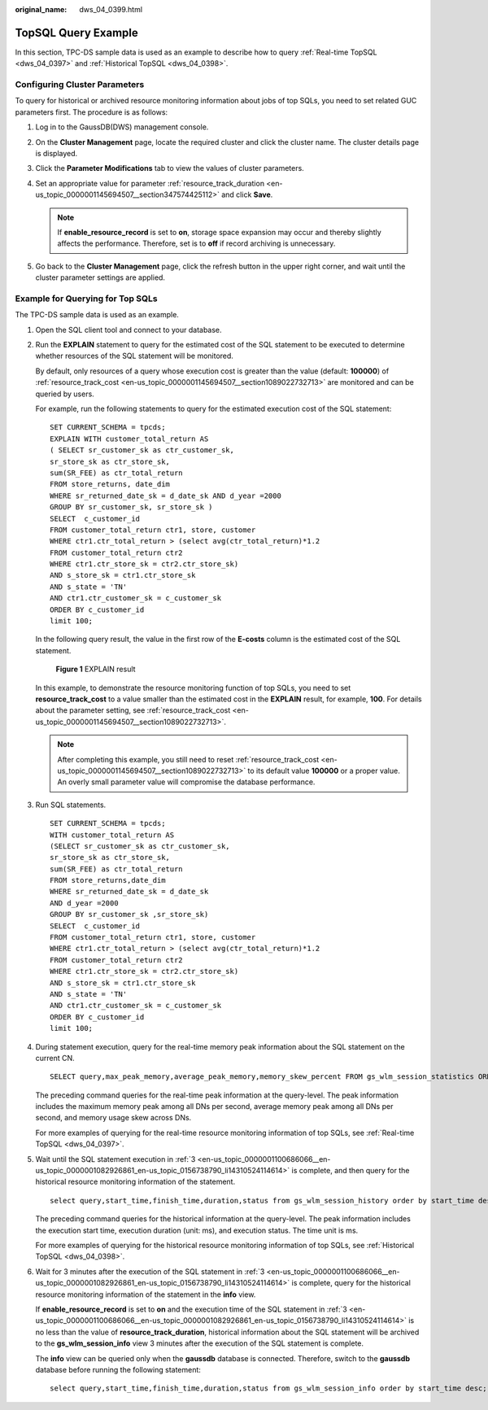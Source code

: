 :original_name: dws_04_0399.html

.. _dws_04_0399:

TopSQL Query Example
====================

In this section, TPC-DS sample data is used as an example to describe how to query :ref:`Real-time TopSQL <dws_04_0397>` and :ref:`Historical TopSQL <dws_04_0398>`.

Configuring Cluster Parameters
------------------------------

To query for historical or archived resource monitoring information about jobs of top SQLs, you need to set related GUC parameters first. The procedure is as follows:

#. Log in to the GaussDB(DWS) management console.
#. On the **Cluster Management** page, locate the required cluster and click the cluster name. The cluster details page is displayed.
#. Click the **Parameter Modifications** tab to view the values of cluster parameters.
#. Set an appropriate value for parameter :ref:`resource_track_duration <en-us_topic_0000001145694507__section347574425112>` and click **Save**.

   .. note::

      If **enable_resource_record** is set to **on**, storage space expansion may occur and thereby slightly affects the performance. Therefore, set is to **off** if record archiving is unnecessary.

#. Go back to the **Cluster Management** page, click the refresh button in the upper right corner, and wait until the cluster parameter settings are applied.

Example for Querying for Top SQLs
---------------------------------

The TPC-DS sample data is used as an example.

#. Open the SQL client tool and connect to your database.

#. Run the **EXPLAIN** statement to query for the estimated cost of the SQL statement to be executed to determine whether resources of the SQL statement will be monitored.

   By default, only resources of a query whose execution cost is greater than the value (default: **100000**) of :ref:`resource_track_cost <en-us_topic_0000001145694507__section1089022732713>` are monitored and can be queried by users.

   For example, run the following statements to query for the estimated execution cost of the SQL statement:

   ::

      SET CURRENT_SCHEMA = tpcds;
      EXPLAIN WITH customer_total_return AS
      ( SELECT sr_customer_sk as ctr_customer_sk,
      sr_store_sk as ctr_store_sk,
      sum(SR_FEE) as ctr_total_return
      FROM store_returns, date_dim
      WHERE sr_returned_date_sk = d_date_sk AND d_year =2000
      GROUP BY sr_customer_sk, sr_store_sk )
      SELECT  c_customer_id
      FROM customer_total_return ctr1, store, customer
      WHERE ctr1.ctr_total_return > (select avg(ctr_total_return)*1.2
      FROM customer_total_return ctr2
      WHERE ctr1.ctr_store_sk = ctr2.ctr_store_sk)
      AND s_store_sk = ctr1.ctr_store_sk
      AND s_state = 'TN'
      AND ctr1.ctr_customer_sk = c_customer_sk
      ORDER BY c_customer_id
      limit 100;

   In the following query result, the value in the first row of the **E-costs** column is the estimated cost of the SQL statement.


   .. figure:: /_static/images/en-us_image_0000001147735331.png
      :alt: **Figure 1** EXPLAIN result

      **Figure 1** EXPLAIN result

   In this example, to demonstrate the resource monitoring function of top SQLs, you need to set **resource_track_cost** to a value smaller than the estimated cost in the **EXPLAIN** result, for example, **100**. For details about the parameter setting, see :ref:`resource_track_cost <en-us_topic_0000001145694507__section1089022732713>`.

   .. note::

      After completing this example, you still need to reset :ref:`resource_track_cost <en-us_topic_0000001145694507__section1089022732713>` to its default value **100000** or a proper value. An overly small parameter value will compromise the database performance.

#. .. _en-us_topic_0000001100686066__en-us_topic_0000001082926861_en-us_topic_0156738790_li14310524114614:

   Run SQL statements.

   ::

      SET CURRENT_SCHEMA = tpcds;
      WITH customer_total_return AS
      (SELECT sr_customer_sk as ctr_customer_sk,
      sr_store_sk as ctr_store_sk,
      sum(SR_FEE) as ctr_total_return
      FROM store_returns,date_dim
      WHERE sr_returned_date_sk = d_date_sk
      AND d_year =2000
      GROUP BY sr_customer_sk ,sr_store_sk)
      SELECT  c_customer_id
      FROM customer_total_return ctr1, store, customer
      WHERE ctr1.ctr_total_return > (select avg(ctr_total_return)*1.2
      FROM customer_total_return ctr2
      WHERE ctr1.ctr_store_sk = ctr2.ctr_store_sk)
      AND s_store_sk = ctr1.ctr_store_sk
      AND s_state = 'TN'
      AND ctr1.ctr_customer_sk = c_customer_sk
      ORDER BY c_customer_id
      limit 100;

#. During statement execution, query for the real-time memory peak information about the SQL statement on the current CN.

   ::

      SELECT query,max_peak_memory,average_peak_memory,memory_skew_percent FROM gs_wlm_session_statistics ORDER BY start_time DESC;

   The preceding command queries for the real-time peak information at the query-level. The peak information includes the maximum memory peak among all DNs per second, average memory peak among all DNs per second, and memory usage skew across DNs.

   For more examples of querying for the real-time resource monitoring information of top SQLs, see :ref:`Real-time TopSQL <dws_04_0397>`.

#. Wait until the SQL statement execution in :ref:`3 <en-us_topic_0000001100686066__en-us_topic_0000001082926861_en-us_topic_0156738790_li14310524114614>` is complete, and then query for the historical resource monitoring information of the statement.

   ::

      select query,start_time,finish_time,duration,status from gs_wlm_session_history order by start_time desc;

   The preceding command queries for the historical information at the query-level. The peak information includes the execution start time, execution duration (unit: ms), and execution status. The time unit is ms.

   For more examples of querying for the historical resource monitoring information of top SQLs, see :ref:`Historical TopSQL <dws_04_0398>`.

#. Wait for 3 minutes after the execution of the SQL statement in :ref:`3 <en-us_topic_0000001100686066__en-us_topic_0000001082926861_en-us_topic_0156738790_li14310524114614>` is complete, query for the historical resource monitoring information of the statement in the **info** view.

   If **enable_resource_record** is set to **on** and the execution time of the SQL statement in :ref:`3 <en-us_topic_0000001100686066__en-us_topic_0000001082926861_en-us_topic_0156738790_li14310524114614>` is no less than the value of **resource_track_duration**, historical information about the SQL statement will be archived to the **gs_wlm_session_info** view 3 minutes after the execution of the SQL statement is complete.

   The **info** view can be queried only when the **gaussdb** database is connected. Therefore, switch to the **gaussdb** database before running the following statement:

   ::

      select query,start_time,finish_time,duration,status from gs_wlm_session_info order by start_time desc;
